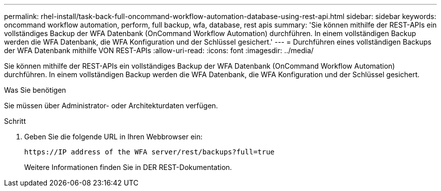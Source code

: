 ---
permalink: rhel-install/task-back-full-oncommand-workflow-automation-database-using-rest-api.html 
sidebar: sidebar 
keywords: oncommand workflow automation, perform, full backup, wfa, database, rest apis 
summary: 'Sie können mithilfe der REST-APIs ein vollständiges Backup der WFA Datenbank (OnCommand Workflow Automation) durchführen. In einem vollständigen Backup werden die WFA Datenbank, die WFA Konfiguration und der Schlüssel gesichert.' 
---
= Durchführen eines vollständigen Backups der WFA Datenbank mithilfe VON REST-APIs
:allow-uri-read: 
:icons: font
:imagesdir: ../media/


[role="lead"]
Sie können mithilfe der REST-APIs ein vollständiges Backup der WFA Datenbank (OnCommand Workflow Automation) durchführen. In einem vollständigen Backup werden die WFA Datenbank, die WFA Konfiguration und der Schlüssel gesichert.

.Was Sie benötigen
Sie müssen über Administrator- oder Architekturdaten verfügen.

.Schritt
. Geben Sie die folgende URL in Ihren Webbrowser ein:
+
`+https://IP address of the WFA server/rest/backups?full=true+`

+
Weitere Informationen finden Sie in DER REST-Dokumentation.


